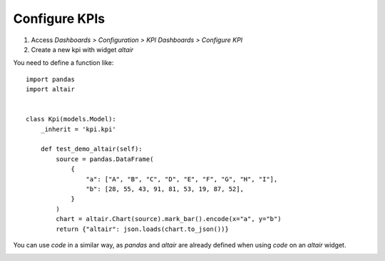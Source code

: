 Configure KPIs
~~~~~~~~~~~~~~

#. Access `Dashboards > Configuration > KPI Dashboards > Configure KPI`
#. Create a new kpi with widget `altair`

You need to define a function like::

    import pandas
    import altair


    class Kpi(models.Model):
        _inherit = 'kpi.kpi'

        def test_demo_altair(self):
            source = pandas.DataFrame(
                {
                    "a": ["A", "B", "C", "D", "E", "F", "G", "H", "I"],
                    "b": [28, 55, 43, 91, 81, 53, 19, 87, 52],
                }
            )
            chart = altair.Chart(source).mark_bar().encode(x="a", y="b")
            return {"altair": json.loads(chart.to_json())}


You can use `code` in a similar way, as `pandas` and `altair` are already defined
when using `code` on an `altair` widget.


.. image:: ../static/description/config.png

